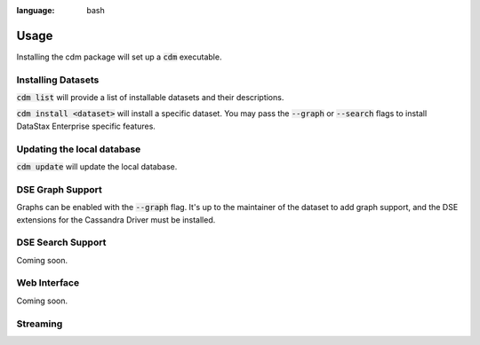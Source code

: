 .. role:: bash(code)
:language: bash

Usage
======

Installing the cdm package will set up a :bash:`cdm` executable.

Installing Datasets
---------------------

:bash:`cdm list` will provide a list of installable datasets and their descriptions.

:bash:`cdm install <dataset>` will install a specific dataset.  You may pass the :bash:`--graph` or :bash:`--search` flags to install DataStax Enterprise specific features.

Updating the local database
-----------------------------

:bash:`cdm update` will update the local database.


DSE Graph Support
------------------

Graphs can be enabled with the :bash:`--graph` flag.  It's up to the maintainer of the dataset to add graph support, and the DSE extensions for the Cassandra Driver must be installed.

DSE Search Support
--------------------

Coming soon.

Web Interface
-------------

Coming soon.

Streaming
------------

